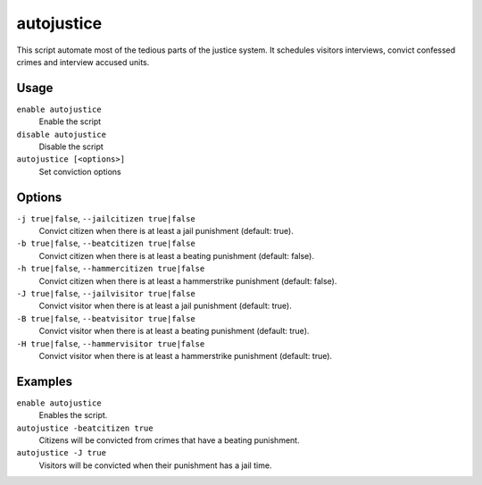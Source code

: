 autojustice
===========

.. dfhack-tool::
    :summary: Auto-manage justice interviews and convictions.
    :tags: fort auto

This script automate most of the tedious parts of the justice system. It schedules visitors interviews, convict confessed crimes and interview accused units.

Usage
-----
``enable autojustice``
    Enable the script
``disable autojustice``
    Disable the script
``autojustice [<options>]``
    Set conviction options

Options
-------

``-j true|false``, ``--jailcitizen true|false``
    Convict citizen when there is at least a jail punishment (default: true).

``-b true|false``, ``--beatcitizen true|false``
    Convict citizen when there is at least a beating punishment (default: false).

``-h true|false``, ``--hammercitizen true|false``
    Convict citizen when there is at least a hammerstrike punishment (default: false).

``-J true|false``, ``--jailvisitor true|false``
    Convict visitor when there is at least a jail punishment (default: true).

``-B true|false``, ``--beatvisitor true|false``
    Convict visitor when there is at least a beating punishment (default: true).

``-H true|false``, ``--hammervisitor true|false``
    Convict visitor when there is at least a hammerstrike punishment (default: true).

Examples
--------

``enable autojustice``
    Enables the script.

``autojustice -beatcitizen true``
    Citizens will be convicted from crimes that have a beating punishment.

``autojustice -J true``
    Visitors will be convicted when their punishment has a jail time.